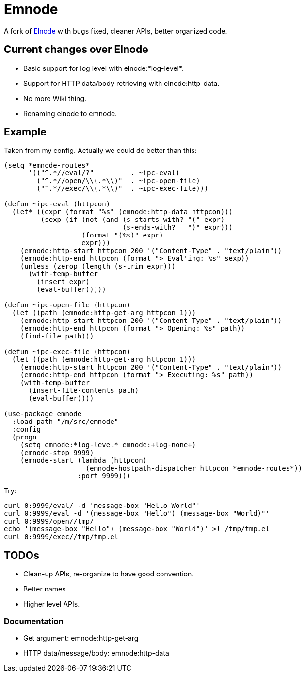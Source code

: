 = Emnode =

A fork of https://github.com/nicferrier/elnode[Elnode] with bugs fixed,
cleaner APIs, better organized code.

== Current changes over Elnode

* Basic support for log level with +elnode:*log-level*+.
* Support for HTTP data/body retrieving with +elnode:http-data+.
* No more Wiki thing.
* Renaming +elnode+ to +emnode+.

== Example

Taken from my config.  Actually we could do better than this:

[source,lisp,linenums]
----
(setq *emnode-routes*
      '(("^.*//eval/?"         . ~ipc-eval)
        ("^.*//open/\\(.*\\)"  . ~ipc-open-file)
        ("^.*//exec/\\(.*\\)"  . ~ipc-exec-file)))

(defun ~ipc-eval (httpcon)
  (let* ((expr (format "%s" (emnode:http-data httpcon)))
         (sexp (if (not (and (s-starts-with? "(" expr)
                             (s-ends-with?   ")" expr)))
                   (format "(%s)" expr)
                   expr)))
    (emnode:http-start httpcon 200 '("Content-Type" . "text/plain"))
    (emnode:http-end httpcon (format "> Eval'ing: %s" sexp))
    (unless (zerop (length (s-trim expr)))
      (with-temp-buffer
        (insert expr)
        (eval-buffer)))))

(defun ~ipc-open-file (httpcon)
  (let ((path (emnode:http-get-arg httpcon 1)))
    (emnode:http-start httpcon 200 '("Content-Type" . "text/plain"))
    (emnode:http-end httpcon (format "> Opening: %s" path))
    (find-file path)))

(defun ~ipc-exec-file (httpcon)
  (let ((path (emnode:http-get-arg httpcon 1)))
    (emnode:http-start httpcon 200 '("Content-Type" . "text/plain"))
    (emnode:http-end httpcon (format "> Executing: %s" path))
    (with-temp-buffer
      (insert-file-contents path)
      (eval-buffer))))

(use-package emnode
  :load-path "/m/src/emnode"
  :config
  (progn
    (setq emnode:*log-level* emnode:+log-none+)
    (emnode-stop 9999)
    (emnode-start (lambda (httpcon)
                    (emnode-hostpath-dispatcher httpcon *emnode-routes*))
                  :port 9999)))
----

Try:

[source,sh,linenums]
----
curl 0:9999/eval/ -d 'message-box "Hello World"'
curl 0:9999/eval -d '(message-box "Hello") (message-box "World)"'
curl 0:9999/open//tmp/
echo '(message-box "Hello") (message-box "World")' >! /tmp/tmp.el
curl 0:9999/exec//tmp/tmp.el

----

== TODOs

* Clean-up APIs, re-organize to have good convention.
* Better names
* Higher level APIs.

=== Documentation

* Get argument: +emnode:http-get-arg+
* HTTP data/message/body: +emnode:http-data+
